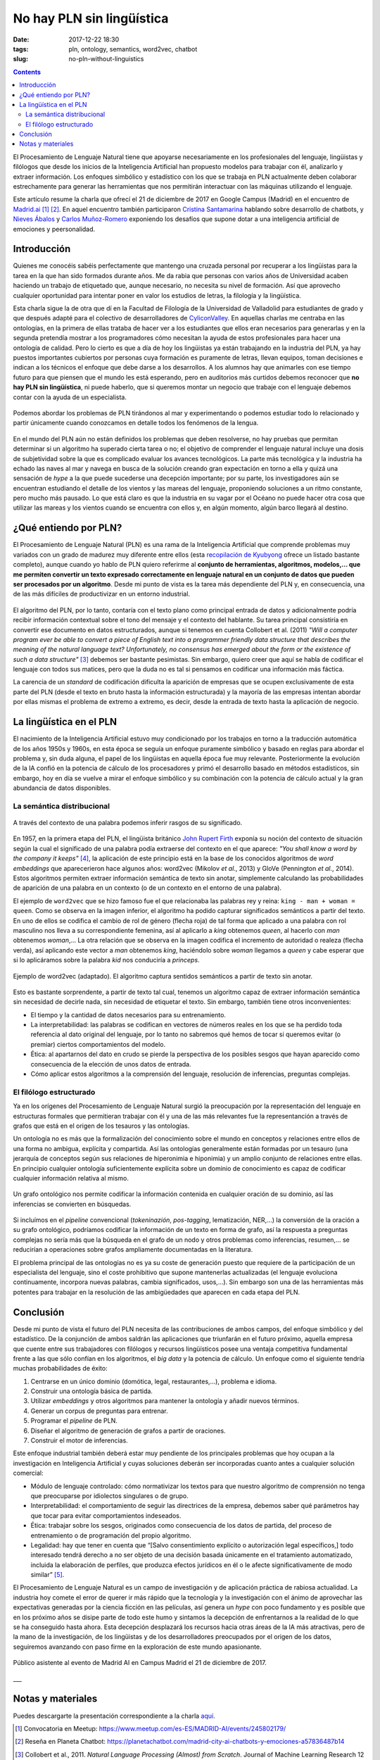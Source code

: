 No hay PLN sin lingüística
==========================

:date: 2017-12-22 18:30
:tags: pln, ontology, semantics, word2vec, chatbot
:slug: no-pln-without-linguistics

.. contents::

El Procesamiento de Lenguaje Natural tiene que apoyarse necesariamente en los profesionales del
lenguaje, lingüistas y filólogos que desde los inicios de la Inteligencia Artificial han propuesto
modelos para trabajar con él, analizarlo y extraer información. Los enfoques simbólico y estadístico
con los que se trabaja en PLN actualmente deben colaborar estrechamente para generar las
herramientas que nos permitirán interactuar con las máquinas utilizando el lenguaje.

Este artículo resume la charla que ofrecí el 21 de diciembre de 2017 en Google Campus (Madrid) en
el encuentro de `Madrid.ai`_ [#]_ [#]_. En aquel encuentro también participaron `Cristina Santamarina`_ hablando
sobre desarrollo de chatbots, y `Nieves Ábalos`_ y `Carlos Muñoz-Romero`_ exponiendo los desafíos que supone dotar
a una inteligencia artificial de emociones y peersonalidad.

.. _Madrid.ai: https://madrid.city.ai/
.. _Cristina Santamarina: https://www.linkedin.com/in/cristinasantamarina/
.. _Nieves Ábalos: https://www.linkedin.com/in/nievesabalosserrano/
.. _Carlos Muñoz-Romero: https://www.linkedin.com/in/carlosmunozromero/


Introducción
------------

.. raw:: html

    <blockquote class="twitter-tweet" data-lang="es"><p lang="es" dir="ltr">&quot;No hay PLN sin lingüística&quot;, <a href="https://twitter.com/jgsogo?ref_src=twsrc%5Etfw">@jgsogo</a> en <a href="https://twitter.com/Madrid_City_AI?ref_src=twsrc%5Etfw">@Madrid_City_AI</a> <a href="https://t.co/Olw37AOKV9">pic.twitter.com/Olw37AOKV9</a></p>&mdash; Elena Álvarez Mellado (@lirondos) <a href="https://twitter.com/lirondos/status/943904699522207744?ref_src=twsrc%5Etfw">21 de diciembre de 2017</a></blockquote>
    <script async src="https://platform.twitter.com/widgets.js" charset="utf-8"></script>


Quienes me conocéis sabéis perfectamente que mantengo una cruzada personal por recuperar a los lingüistas
para la tarea en la que han sido formados durante años. Me da rabia que personas con varios años de Universidad
acaben haciendo un trabajo de etiquetado que, aunque necesario, no necesita su nivel de formación. Así que aprovecho
cualquier oportunidad para intentar poner en valor los estudios de letras, la filología y la lingüística.

Esta charla sigue la de otra que dí en la Facultad de Filología de la Universidad de Valladolid para estudiantes de grado
y que después adapté para el colectivo de desarrolladores de `CyliconValley`_. En aquellas charlas me centraba en las ontologías,
en la primera de ellas trataba de hacer ver a los estudiantes que ellos eran necesarios para generarlas y en la segunda pretendía
mostrar a los programadores cómo necesitan la ayuda de estos profesionales para hacer una ontología de calidad. Pero lo cierto es
que a día de hoy los lingüistas ya están trabajando en la industria del PLN, ya hay puestos importantes cubiertos por
personas cuya formación es puramente de letras, llevan equipos, toman decisiones e indican a los técnicos el enfoque que
debe darse a los desarrollos. A los alumnos hay que animarles con ese tiempo futuro para que piensen que el mundo les está
esperando, pero en auditorios más curtidos debemos reconocer que **no hay PLN sin lingüística**, ni puede haberlo, que si
queremos montar un negocio que trabaje con el lenguaje debemos contar con la ayuda de un especialista.

.. _CyliconValley: https://twitter.com/cylicon_valley


.. figure:: {filename}/images/2017.12_madridai/colon_viaje.jpg
   :align: center
   :alt: Mapa con el primer viaje de Cristóbal Colón donde se muestra la ruta seguida por las naves y su coincidencia con las corrientes y vientos dominantes en el Océano Atlántico.

   Podemos abordar los problemas de PLN tirándonos al mar y experimentando o podemos estudiar todo lo relacionado y partir únicamente cuando conozcamos en detalle todos los fenómenos de la lengua.

En el mundo del PLN aún no están definidos los problemas que deben resolverse, no hay pruebas que permitan determinar si un
algoritmo ha superado cierta tarea o no; el objetivo de comprender el lenguaje natural incluye una dosis de subjetividad sobre la
que es complicado evaluar los avances tecnológicos. La parte más tecnológica y la industria ha echado las naves al mar y navega
en busca de la solución creando gran expectación en torno a ella y quizá una sensación de *hype* a la que puede sucederse una
decepción importante; por su parte, los investigadores aún se encuentran estudiando el detalle de los vientos y las mareas del lenguaje,
proponiendo soluciones a un ritmo constante, pero mucho más pausado. Lo que está claro es que la industria en su vagar por el Océano no
puede hacer otra cosa que utilizar las mareas y los vientos cuando se encuentra con ellos y, en algún momento, algún barco llegará
al destino.


¿Qué entiendo por PLN?
----------------------

El Procesamiento de Lenguaje Natural (PLN) es una rama de la Inteligencia Artificial que comprende problemas muy variados con
un grado de madurez muy diferente entre ellos (esta `recopilación de Kyubyong`_ ofrece un listado bastante completo), aunque cuando
yo hablo de PLN quiero referirme al **conjunto de herramientas, algoritmos, modelos,... que me permiten convertir un texto expresado
correctamente en lenguaje natural en un conjunto de datos que pueden ser procesados por un algoritmo**. Desde mi punto de vista es la
tarea más dependiente del PLN y, en consecuencia, una de las más difíciles de productivizar en un entorno industrial.

.. _recopilación de Kyubyong: https://github.com/Kyubyong/nlp_tasks

.. figure:: {filename}/images/2017.12_madridai/pln_yo.jpg
   :align: center
   :alt: Charla en Campus Madrid: ¿Qué entiendo por PLN?

El algoritmo del PLN, por lo tanto, contaría con el texto plano como principal entrada de datos y adicionalmente podría recibir
información contextual sobre el tono del mensaje y el contexto del hablante. Su tarea principal consistiría en convertir ese
documento en datos estructurados, aunque si tenemos en cuenta Collobert et al. (2011) *"Will a computer program ever be able to
convert a piece of English text into a programmer friendly data structure that describes the meaning of the natural language text?
Unfortunately, no consensus has emerged about the form or the existence of such a data structure"* [#]_ debemos ser bastante
pesimistas. Sin embargo, quiero creer que aquí se habla de codificar el lenguaje con todos sus matices, pero que la duda 
no es tal si pensamos en codificar una información más fáctica.

La carencia de un *standard* de codificación dificulta la aparición de empresas que se ocupen exclusivamente de esta parte del
PLN (desde el texto en bruto hasta la información estructurada) y la mayoría de las empresas intentan abordar por ellas mismas
el problema de extremo a extremo, es decir, desde la entrada de texto hasta la aplicación de negocio.


La lingüística en el PLN
------------------------

El nacimiento de la Inteligencia Artificial estuvo muy condicionado por los trabajos en torno a la traducción automática de los 
años 1950s y 1960s, en esta época se seguía un enfoque puramente simbólico y basado en reglas para abordar el problema y, sin
duda alguna, el papel de los lingüistas en aquella época fue muy relevante. Posteriormente la evolución de la IA confió en la
potencia de cálculo de los procesadores y primó el desarrollo basado en métodos estadísticos, sin embargo, hoy en día se vuelve
a mirar el enfoque simbólico y su combinación con la potencia de cálculo actual y la gran abundancia de datos disponibles.


La semántica distribucional
+++++++++++++++++++++++++++

.. figure:: {filename}/images/2017.12_madridai/semantica_distribucional.jpg
   :align: center
   :alt: El caballero negro exige a los protagonistas de Los Caballeros de la Mesa Cuadrada (Monty Python) que le traigan una almáciga para poder cruzar el bosque.
   
   A través del contexto de una palabra podemos inferir rasgos de su significado.

En 1957, en la primera etapa del PLN, el lingüista británico `John Rupert Firth`_ exponía su noción del contexto de situación según
la cual el significado de una palabra podía extraerse del contexto en el que aparece: *"You shall know a word by the company it keeps"* [#]_,
la aplicación de este principio está en la base de los conocidos algoritmos de *word embeddings* que aparecerieron hace algunos
años: word2vec (Mikolov *et al.*, 2013) y GloVe (Pennington *et al.*, 2014). Estos algoritmos permiten extraer información semántica de
texto sin anotar, simplemente calculando las probabilidades de aparición de una palabra en un contexto (o de un contexto en el
entorno de una palabra).

.. _John Rupert Firth: https://es.wikipedia.org/wiki/John_Rupert_Firth


El ejemplo de ``word2vec`` que se hizo famoso fue el que relacionaba las palabras rey y reina: ``king - man + woman = queen``. Como
se observa en la imagen inferior, el algoritmo ha podido capturar significados semánticos a partir del texto. En uno de ellos se 
codifica el cambio de rol de género (flecha roja) de tal forma que aplicado a una palabra con rol masculino nos lleva a su 
correspondiente femenina, así al aplicarlo a *king* obtenemos *queen*, al hacerlo con *man* obtenemos *woman*,... La otra relación
que se observa en la imagen codifica el incremento de autoridad o realeza (flecha verda), así aplicando este vector a *man* obtenemos
*king*, haciéndolo sobre *woman* llegamos a *queen* y cabe esperar que si lo aplicáramos sobre la palabra *kid* nos conduciría
a *princeps*.

.. figure:: {filename}/images/2017.12_madridai/word2vec.png
   :align: center
   :alt: Ejemplo de word2vec en el que se muestra los vectores semánticos que relacionan algunos conceptos.
   
   Ejemplo de word2vec (adaptado). El algoritmo captura sentidos semánticos a partir de texto sin anotar.

Esto es bastante sorprendente, a partir de texto tal cual, tenemos un algoritmo capaz de extraer información semántica sin
necesidad de decirle nada, sin necesidad de etiquetar el texto. Sin embargo, también tiene otros inconvenientes:

* El tiempo y la cantidad de datos necesarios para su entrenamiento.
* La interpretabilidad: las palabras se codifican en vectores de números reales en los que se ha perdido toda referencia al
  dato original del lenguaje, por lo tanto no sabremos qué hemos de tocar si queremos evitar (o premiar) ciertos
  comportamientos del modelo.
* Ética: al apartarnos del dato en crudo se pierde la perspectiva de los posibles sesgos que hayan aparecido como
  consecuencia de la elección de unos datos de entrada.
* Cómo aplicar estos algoritmos a la comprensión del lenguaje, resolución de inferencias, preguntas complejas.


El filólogo estructurado
++++++++++++++++++++++++

Ya en los orígenes del Procesamiento de Lenguaje Natural surgió la preocupación por la representación del lenguaje en
estructuras formales que permitieran trabajar con él y una de las más relevantes fue la representanción a través de
grafos que está en el origen de los tesauros y las ontologías.

Un ontología no es más que la formalización del conocimiento sobre el mundo en conceptos y relaciones entre ellos de una
forma no ambigua, explícita y compartida. Así las ontologías generalmente están formadas por un tesauro (una jerarquía de
conceptos según sus relaciones de hiperonimia e hiponimia) y un amplio conjunto de relaciones entre ellas. En principio
cualquier ontología suficientemente explícita sobre un dominio de conocimiento es capaz de codificar cualquier
información relativa al mismo.

.. figure:: {filename}/images/2017.12_madridai/ontologia.jpg
   :align: center
   :alt: Codificación en un grafo ontológico de la oración "¿Qué persona trabaja en BiText y contribuye en la misma asociación que @jgsogo?".
   
   Un grafo ontológico nos permite codificar la información contenida en cualquier oración de su dominio, así las inferencias se convierten en búsquedas.

Si incluímos en el *pipeline* convencional (*tokeninazión*, *pos-tagging*, lematización, NER,...) la conversión de la
oración a su grafo ontológico, podríamos codificar la información de un texto en forma de grafo, así la respuesta
a preguntas complejas no sería más que la búsqueda en el grafo de un nodo y otros problemas como inferencias, resumen,...
se reducirían a operaciones sobre grafos ampliamente documentadas en la literatura.

El problema principal de las ontologías no es ya su coste de generación puesto que requiere de la participación de un
especialista del lenguaje, sino el coste prohibitivo que supone mantenerlas actualizadas (el lenguaje evoluciona
continuamente, incorpora nuevas palabras, cambia significados, usos,...). Sin embargo son una de las herramientas
más potentes para trabajar en la resolución de las ambigüedades que aparecen en cada etapa del PLN.


Conclusión
----------

Desde mi punto de vista el futuro del PLN necesita de las contribuciones de ambos campos, del enfoque simbólico y
del estadístico. De la conjunción de ambos saldrán las aplicaciones que triunfarán en el futuro próximo, aquella 
empresa que cuente entre sus trabajadores con filólogos y recursos lingüísticos posee una ventaja competitiva
fundamental frente a las que sólo confían en los algoritmos, el *big data* y la potencia de cálculo. Un enfoque
como el siguiente tendría muchas probabilidades de éxito:

#. Centrarse en un único dominio (domótica, legal, restaurantes,...), problema e idioma.
#. Construir una ontología básica de partida.
#. Utilizar *embeddings* y otros algoritmos para mantener la ontología y añadir nuevos términos.
#. Generar un corpus de preguntas para entrenar.
#. Programar el *pipeline* de PLN.
#. Diseñar el algoritmo de generación de grafos a partir de oraciones.
#. Construir el motor de inferencias.

Este enfoque industrial también deberá estar muy pendiente de los principales problemas que hoy ocupan a la investigación
en Inteligencia Artificial y cuyas soluciones deberán ser incorporadas cuanto antes a cualquier solución comercial:

* Módulo de lenguaje controlado: cómo normativizar los textos para que nuestro algoritmo de comprensión no tenga
  que preocuparse por idiolectos singulares o de grupo.
* Interpretabilidad: el comportamiento de seguir las directrices de la empresa, debemos saber qué parámetros hay que
  tocar para evitar comportamientos indeseados.
* Ética: trabajar sobre los sesgos, originados como consecuencia de los datos de partida, del proceso de entrenamiento
  o de programación del propio algoritmo.
* Legalidad: hay que tener en cuenta que “[Salvo consentimiento explícito
  o autorización legal específicos,] todo interesado tendrá derecho a no ser objeto de una decisión basada únicamente en
  el tratamiento automatizado, incluida la elaboración de perfiles, que produzca efectos jurídicos en él o le afecte
  significativamente de modo similar” [#]_.

El Procesamiento de Lenguaje Natural es un campo de investigación y de aplicación práctica de rabiosa actualidad.
La industria hoy comete el error de querer ir más rápido que la tecnología y la investigación con el ánimo de aprovechar las expectativas
generadas por la ciencia ficción en las películas, así genera un *hype* con poco fundamento y es posible
que en los próximo años se disipe parte de todo este humo y sintamos la decepción de enfrentarnos a la realidad de
lo que se ha conseguido hasta ahora. Esta decepción desplazará los recursos hacia otras áreas de la IA más atractivas,
pero de la mano de la investigación, de los lingüistas y de los desarrolladores preocupados por el origen de los datos,
seguiremos avanzando con paso firme en la exploración de este mundo apasionante.

.. figure:: {filename}/images/2017.12_madridai/publico.jpg
   :align: center
   :alt: Público asistente al evento de Madrid AI en Campus Madrid el 21 de diciembre de 2017.
   
   Público asistente al evento de Madrid AI en Campus Madrid el 21 de diciembre de 2017.

___

Notas y materiales
------------------

Puedes descargarte la presentación correspondiente a la charla `aquí <{filename}/pdf/2017.12-Madrid.ai-PLN_linguistics.pdf>`_.

.. [#] Convocatoria en Meetup: https://www.meetup.com/es-ES/MADRID-AI/events/245802179/
.. [#] Reseña en Planeta Chatbot: https://planetachatbot.com/madrid-city-ai-chatbots-y-emociones-a57836487b14
.. [#] Collobert et al., 2011. *Natural Language Processing (Almost) from Scratch*. Journal of Machine Learning Research 12 (2011) 2493-2537. `Download </pdf/Collobert_2011.pdf>`_
.. [#] Citado en: Kenneth Church (2007). *A Pendulum Swung too Far*. Linguistic Issues in Language Technology 6 (4): 5.
.. [#] Reglamento (UE) 2016/679 de Protección de Datos Personales.
